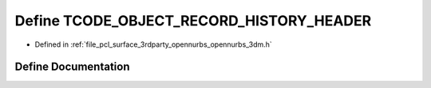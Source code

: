 .. _exhale_define_opennurbs__3dm_8h_1a6662ead1cbc11982f7f65213c084e648:

Define TCODE_OBJECT_RECORD_HISTORY_HEADER
=========================================

- Defined in :ref:`file_pcl_surface_3rdparty_opennurbs_opennurbs_3dm.h`


Define Documentation
--------------------


.. doxygendefine:: TCODE_OBJECT_RECORD_HISTORY_HEADER

